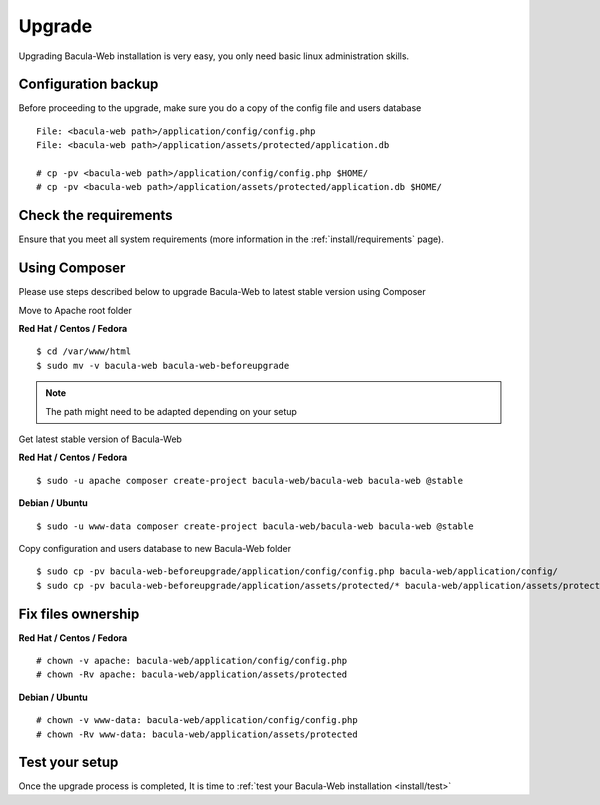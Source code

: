 .. _install/upgrade:

=======
Upgrade
=======

Upgrading Bacula-Web installation is very easy, you only need basic linux administration skills.

Configuration backup
====================

Before proceeding to the upgrade, make sure you do a copy of the config file and users database

::

   File: <bacula-web path>/application/config/config.php
   File: <bacula-web path>/application/assets/protected/application.db

   # cp -pv <bacula-web path>/application/config/config.php $HOME/ 
   # cp -pv <bacula-web path>/application/assets/protected/application.db $HOME/

Check the requirements
======================

Ensure that you meet all system requirements (more information in the :ref:`install/requirements` page).

Using Composer
==============

Please use steps described below to upgrade Bacula-Web to latest stable version using Composer

Move to Apache root folder 

**Red Hat / Centos / Fedora**

::

    $ cd /var/www/html 
    $ sudo mv -v bacula-web bacula-web-beforeupgrade

.. note:: The path might need to be adapted depending on your setup

Get latest stable version of Bacula-Web

**Red Hat / Centos / Fedora**

::

    $ sudo -u apache composer create-project bacula-web/bacula-web bacula-web @stable

**Debian / Ubuntu**

::

    $ sudo -u www-data composer create-project bacula-web/bacula-web bacula-web @stable

Copy configuration and users database to new Bacula-Web folder

::

    $ sudo cp -pv bacula-web-beforeupgrade/application/config/config.php bacula-web/application/config/
    $ sudo cp -pv bacula-web-beforeupgrade/application/assets/protected/* bacula-web/application/assets/protected/

Fix files ownership
===================

**Red Hat / Centos / Fedora**

::

   # chown -v apache: bacula-web/application/config/config.php
   # chown -Rv apache: bacula-web/application/assets/protected

**Debian / Ubuntu**

::

    # chown -v www-data: bacula-web/application/config/config.php
    # chown -Rv www-data: bacula-web/application/assets/protected

Test your setup
===============

Once the upgrade process is completed, It is time to :ref:`test your Bacula-Web installation <install/test>`
